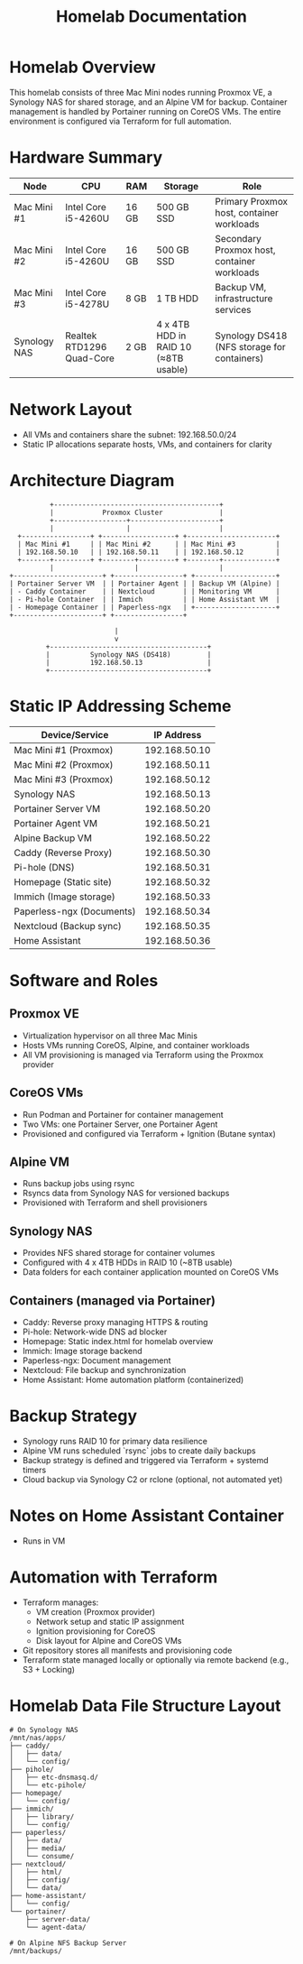 #+TITLE: Homelab Documentation

* Homelab Overview
This homelab consists of three Mac Mini nodes running Proxmox VE, a Synology NAS for shared storage, and an Alpine VM for backup. Container management is handled by Portainer running on CoreOS VMs. The entire environment is configured via Terraform for full automation.

* Hardware Summary

| Node         | CPU                       | RAM   | Storage                              | Role                                        |
|--------------+---------------------------+-------+--------------------------------------+---------------------------------------------|
| Mac Mini #1  | Intel Core i5-4260U       | 16 GB | 500 GB SSD                           | Primary Proxmox host, container workloads   |
| Mac Mini #2  | Intel Core i5-4260U       | 16 GB | 500 GB SSD                           | Secondary Proxmox host, container workloads |
| Mac Mini #3  | Intel Core i5-4278U       | 8 GB  | 1 TB HDD                             | Backup VM, infrastructure services          |
| Synology NAS | Realtek RTD1296 Quad-Core | 2 GB  | 4 x 4TB HDD in RAID 10 (≈8TB usable) | Synology DS418 (NFS storage for containers) |

* Network Layout

- All VMs and containers share the subnet: 192.168.50.0/24
- Static IP allocations separate hosts, VMs, and containers for clarity

*  Architecture Diagram

#+BEGIN_SRC text :exports both :results verbatim
               +-----------------------------------------+
               |            Proxmox Cluster              |
               +------------------+----------------------+ 
               |                  |                      |
       +-----------------+ +------------------+ +----------------------+
       | Mac Mini #1     | | Mac Mini #2      | | Mac Mini #3          |
       | 192.168.50.10   | | 192.168.50.11    | | 192.168.50.12        |
       +-------+---------+ +--------+---------+ +--------+-------------+
               |                    |                    |
     +----------------------+ +-----------------+ +--------------------+
     | Portainer Server VM  | | Portainer Agent | | Backup VM (Alpine) |
     | - Caddy Container    | | Nextcloud       | | Monitoring VM      |
     | - Pi-hole Container  | | Immich          | | Home Assistant VM  |
     | - Homepage Container | | Paperless-ngx   | +--------------------+
     +----------------------+ +-----------------+

                               |
                               v
              +---------------------------------------+
              |          Synology NAS (DS418)         |
              |          192.168.50.13                |
              +---------------------------------------+
#+END_SRC
#+CAPTION: ASCII Logical architecture showing VM roles, container placement, and storage connectivity.

* Static IP Addressing Scheme

| Device/Service            |    IP Address |
|---------------------------+---------------|
| Mac Mini #1 (Proxmox)     | 192.168.50.10 |
| Mac Mini #2 (Proxmox)     | 192.168.50.11 |
| Mac Mini #3 (Proxmox)     | 192.168.50.12 |
| Synology NAS              | 192.168.50.13 |
| Portainer Server VM       | 192.168.50.20 |
| Portainer Agent VM        | 192.168.50.21 |
| Alpine Backup VM          | 192.168.50.22 |
| Caddy (Reverse Proxy)     | 192.168.50.30 |
| Pi-hole (DNS)             | 192.168.50.31 |
| Homepage (Static site)    | 192.168.50.32 |
| Immich (Image storage)    | 192.168.50.33 |
| Paperless-ngx (Documents) | 192.168.50.34 |
| Nextcloud (Backup sync)   | 192.168.50.35 |
| Home Assistant            | 192.168.50.36 |

* Software and Roles

** Proxmox VE
- Virtualization hypervisor on all three Mac Minis
- Hosts VMs running CoreOS, Alpine, and container workloads
- All VM provisioning is managed via Terraform using the Proxmox provider

** CoreOS VMs
- Run Podman and Portainer for container management
- Two VMs: one Portainer Server, one Portainer Agent
- Provisioned and configured via Terraform + Ignition (Butane syntax)

** Alpine VM
- Runs backup jobs using rsync
- Rsyncs data from Synology NAS for versioned backups
- Provisioned with Terraform and shell provisioners

** Synology NAS
- Provides NFS shared storage for container volumes
- Configured with 4 x 4TB HDDs in RAID 10 (~8TB usable)
- Data folders for each container application mounted on CoreOS VMs

** Containers (managed via Portainer)
- Caddy: Reverse proxy managing HTTPS & routing
- Pi-hole: Network-wide DNS ad blocker
- Homepage: Static index.html for homelab overview
- Immich: Image storage backend
- Paperless-ngx: Document management
- Nextcloud: File backup and synchronization
- Home Assistant: Home automation platform (containerized)

* Backup Strategy

- Synology runs RAID 10 for primary data resilience
- Alpine VM runs scheduled `rsync` jobs to create daily backups
- Backup strategy is defined and triggered via Terraform + systemd timers
- Cloud backup via Synology C2 or rclone (optional, not automated yet)

* Notes on Home Assistant Container

- Runs in VM

* Automation with Terraform

- Terraform manages:
  - VM creation (Proxmox provider)
  - Network setup and static IP assignment
  - Ignition provisioning for CoreOS
  - Disk layout for Alpine and CoreOS VMs
- Git repository stores all manifests and provisioning code
- Terraform state managed locally or optionally via remote backend
  (e.g., S3 + Locking)
  
* Homelab Data File Structure Layout

#+BEGIN_SRC text :exports both :results verbatim
# On Synology NAS
/mnt/nas/apps/
├── caddy/
│   ├── data/
│   └── config/
├── pihole/
│   ├── etc-dnsmasq.d/
│   └── etc-pihole/
├── homepage/
│   └── config/
├── immich/
│   ├── library/
│   └── config/
├── paperless/
│   ├── data/
│   ├── media/
│   └── consume/
├── nextcloud/
│   ├── html/
│   ├── config/
│   └── data/
├── home-assistant/
│   └── config/
└── portainer/
    ├── server-data/
    └── agent-data/

# On Alpine NFS Backup Server
/mnt/backups/
#+END_SRC
